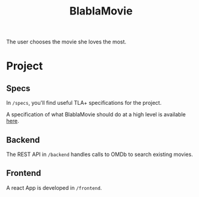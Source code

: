 #+TITLE: BlablaMovie

The user chooses the movie she loves the most.

* Project

** Specs

In =/specs=, you'll find useful TLA+ specifications for the project.

A specification of what BlablaMovie should do at a high level
is available [[file:specs/blablamovie.pdf][here]].

** Backend

The REST API in =/backend= handles calls to OMDb to search existing movies.

** Frontend

A react App is developed in =/frontend=.
